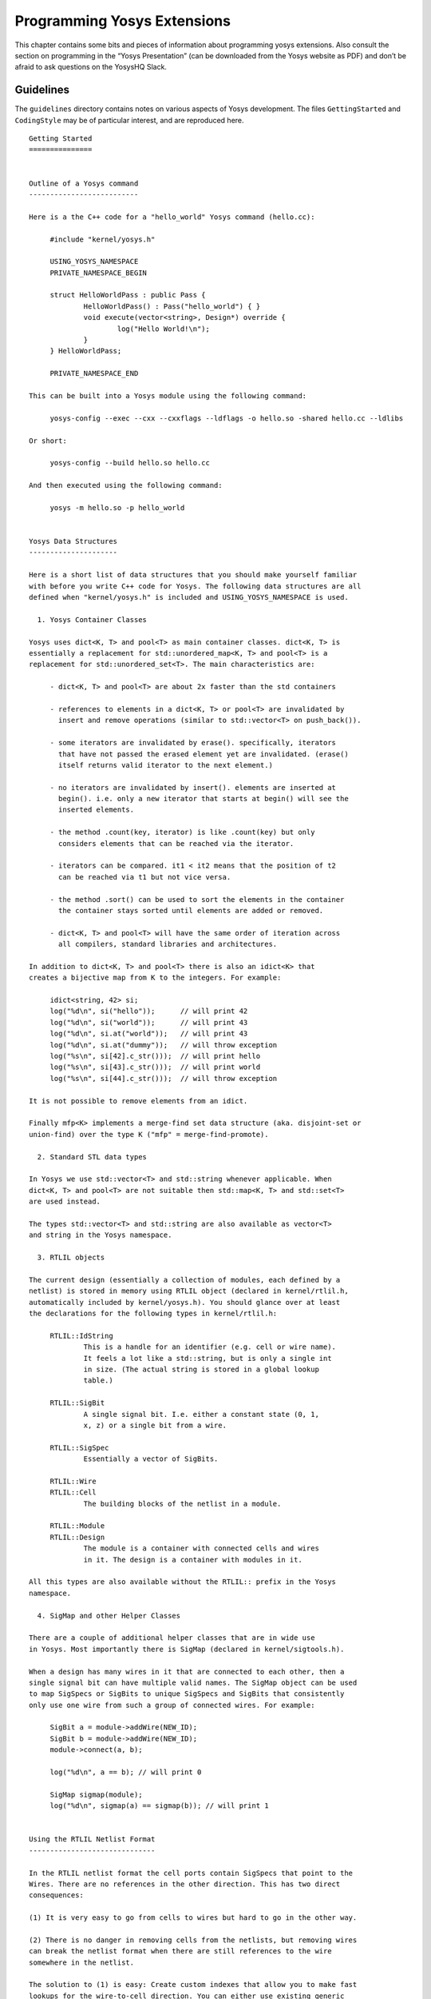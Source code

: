 .. _chapter:prog:

Programming Yosys Extensions
============================

This chapter contains some bits and pieces of information about
programming yosys extensions. Also consult the section on programming in
the “Yosys Presentation” (can be downloaded from the Yosys website as
PDF) and don’t be afraid to ask questions on the YosysHQ Slack.

Guidelines
----------

The ``guidelines`` directory contains notes on various aspects of Yosys
development. The files ``GettingStarted`` and ``CodingStyle`` may be of
particular interest, and are reproduced here.

::

   Getting Started
   ===============


   Outline of a Yosys command
   --------------------------

   Here is a the C++ code for a "hello_world" Yosys command (hello.cc):

   	#include "kernel/yosys.h"

   	USING_YOSYS_NAMESPACE
   	PRIVATE_NAMESPACE_BEGIN

   	struct HelloWorldPass : public Pass {
   		HelloWorldPass() : Pass("hello_world") { }
   		void execute(vector<string>, Design*) override {
   			log("Hello World!\n");
   		}
   	} HelloWorldPass;

   	PRIVATE_NAMESPACE_END

   This can be built into a Yosys module using the following command:

   	yosys-config --exec --cxx --cxxflags --ldflags -o hello.so -shared hello.cc --ldlibs

   Or short:

   	yosys-config --build hello.so hello.cc

   And then executed using the following command:

   	yosys -m hello.so -p hello_world


   Yosys Data Structures
   ---------------------

   Here is a short list of data structures that you should make yourself familiar
   with before you write C++ code for Yosys. The following data structures are all
   defined when "kernel/yosys.h" is included and USING_YOSYS_NAMESPACE is used.

     1. Yosys Container Classes

   Yosys uses dict<K, T> and pool<T> as main container classes. dict<K, T> is
   essentially a replacement for std::unordered_map<K, T> and pool<T> is a
   replacement for std::unordered_set<T>. The main characteristics are:

   	- dict<K, T> and pool<T> are about 2x faster than the std containers

   	- references to elements in a dict<K, T> or pool<T> are invalidated by
   	  insert and remove operations (similar to std::vector<T> on push_back()).

   	- some iterators are invalidated by erase(). specifically, iterators
   	  that have not passed the erased element yet are invalidated. (erase()
   	  itself returns valid iterator to the next element.)

   	- no iterators are invalidated by insert(). elements are inserted at
   	  begin(). i.e. only a new iterator that starts at begin() will see the
   	  inserted elements.

   	- the method .count(key, iterator) is like .count(key) but only
   	  considers elements that can be reached via the iterator.

   	- iterators can be compared. it1 < it2 means that the position of t2
   	  can be reached via t1 but not vice versa.

   	- the method .sort() can be used to sort the elements in the container
   	  the container stays sorted until elements are added or removed.

   	- dict<K, T> and pool<T> will have the same order of iteration across
   	  all compilers, standard libraries and architectures.

   In addition to dict<K, T> and pool<T> there is also an idict<K> that
   creates a bijective map from K to the integers. For example:

   	idict<string, 42> si;
   	log("%d\n", si("hello"));      // will print 42
   	log("%d\n", si("world"));      // will print 43
   	log("%d\n", si.at("world"));   // will print 43
   	log("%d\n", si.at("dummy"));   // will throw exception
   	log("%s\n", si[42].c_str()));  // will print hello
   	log("%s\n", si[43].c_str()));  // will print world
   	log("%s\n", si[44].c_str()));  // will throw exception

   It is not possible to remove elements from an idict.

   Finally mfp<K> implements a merge-find set data structure (aka. disjoint-set or
   union-find) over the type K ("mfp" = merge-find-promote).

     2. Standard STL data types

   In Yosys we use std::vector<T> and std::string whenever applicable. When
   dict<K, T> and pool<T> are not suitable then std::map<K, T> and std::set<T>
   are used instead.

   The types std::vector<T> and std::string are also available as vector<T>
   and string in the Yosys namespace.

     3. RTLIL objects

   The current design (essentially a collection of modules, each defined by a
   netlist) is stored in memory using RTLIL object (declared in kernel/rtlil.h,
   automatically included by kernel/yosys.h). You should glance over at least
   the declarations for the following types in kernel/rtlil.h:

   	RTLIL::IdString
   		This is a handle for an identifier (e.g. cell or wire name).
   		It feels a lot like a std::string, but is only a single int
   		in size. (The actual string is stored in a global lookup
   		table.)

   	RTLIL::SigBit
   		A single signal bit. I.e. either a constant state (0, 1,
   		x, z) or a single bit from a wire.

   	RTLIL::SigSpec
   		Essentially a vector of SigBits.

   	RTLIL::Wire
   	RTLIL::Cell
   		The building blocks of the netlist in a module.

   	RTLIL::Module
   	RTLIL::Design
   		The module is a container with connected cells and wires
   		in it. The design is a container with modules in it.

   All this types are also available without the RTLIL:: prefix in the Yosys
   namespace.

     4. SigMap and other Helper Classes

   There are a couple of additional helper classes that are in wide use
   in Yosys. Most importantly there is SigMap (declared in kernel/sigtools.h).

   When a design has many wires in it that are connected to each other, then a
   single signal bit can have multiple valid names. The SigMap object can be used
   to map SigSpecs or SigBits to unique SigSpecs and SigBits that consistently
   only use one wire from such a group of connected wires. For example:

   	SigBit a = module->addWire(NEW_ID);
   	SigBit b = module->addWire(NEW_ID);
   	module->connect(a, b);

   	log("%d\n", a == b); // will print 0

   	SigMap sigmap(module);
   	log("%d\n", sigmap(a) == sigmap(b)); // will print 1


   Using the RTLIL Netlist Format
   ------------------------------

   In the RTLIL netlist format the cell ports contain SigSpecs that point to the
   Wires. There are no references in the other direction. This has two direct
   consequences:

   (1) It is very easy to go from cells to wires but hard to go in the other way.

   (2) There is no danger in removing cells from the netlists, but removing wires
   can break the netlist format when there are still references to the wire
   somewhere in the netlist.

   The solution to (1) is easy: Create custom indexes that allow you to make fast
   lookups for the wire-to-cell direction. You can either use existing generic
   index structures to do that (such as the ModIndex class) or write your own
   index. For many application it is simplest to construct a custom index. For
   example:

   	SigMap sigmap(module);
   	dict<SigBit, Cell*> sigbit_to_driver_index;

   	for (auto cell : module->cells())
   		for (auto &conn : cell->connections())
   			if (cell->output(conn.first))
   				for (auto bit : sigmap(conn.second))
   					sigbit_to_driver_index[bit] = cell;

   Regarding (2): There is a general theme in Yosys that you don't remove wires
   from the design. You can rename them, unconnect them, but you do not actually remove
   the Wire object from the module. Instead you let the "clean" command take care
   of the dangling wires. On the other hand it is safe to remove cells (as long as
   you make sure this does not invalidate a custom index you are using in your code).


   Example Code
   ------------

   The following yosys commands are a good starting point if you are looking for examples
   of how to use the Yosys API:

   	manual/CHAPTER_Prog/stubnets.cc
   	manual/PRESENTATION_Prog/my_cmd.cc


   Script Passes
   -------------

   The ScriptPass base class can be used to implement passes that just call other passes,
   like a script. Examples for such passes are:

   	techlibs/common/prep.cc
   	techlibs/common/synth.cc

   In some cases it is easier to implement such a pass as regular pass, for example when
   ScriptPass doesn't provide the type of flow control desired. (But many of the
   script passes in Yosys that don't use ScriptPass simply predate the ScriptPass base
   class.) Examples for such passes are:

   	passes/opt/opt.cc
   	passes/proc/proc.cc

   Whether they use the ScriptPass base-class or not, a pass should always either
   call other passes without doing any non-trivial work itself, or should implement
   a non-trivial algorithm but not call any other passes. The reason for this is that
   this helps containing complexity in individual passes and simplifies debugging the
   entire system.

   Exceptions to this rule should be rare and limited to cases where calling other
   passes is optional and only happens when requested by the user (such as for
   example `techmap -autoproc`), or where it is about commands that are "top-level
   commands" in their own right, not components to be used in regular synthesis
   flows (such as the `bugpoint` command).

   A pass that would "naturally" call other passes and also do some work itself
   should be re-written in one of two ways:

   1) It could be re-written as script pass with the parts that are not calls
   to other passes factored out into individual new passes. Usually in those
   cases the new sub passes share the same prefix as the top-level script pass.

   2) It could be re-written so that it already expects the design in a certain
   state, expecting the calling script to set up this state before calling the
   pass in questions.

   Many back-ends are examples for the 2nd approach. For example, `write_aiger`
   does not convert the design into AIG representation, but expects the design
   to be already in this form, and prints an `Unsupported cell type` error
   message otherwise.


   Notes on the existing codebase
   ------------------------------

   For historical reasons not all parts of Yosys adhere to the current coding
   style. When adding code to existing parts of the system, adhere to this guide
   for the new code instead of trying to mimic the style of the surrounding code.

::

   Coding Style
   ============


   Formatting of code
   ------------------

   - Yosys code is using tabs for indentation. Tabs are 8 characters.

   - A continuation of a statement in the following line is indented by
     two additional tabs.

   - Lines are as long as you want them to be. A good rule of thumb is
     to break lines at about column 150.

   - Opening braces can be put on the same or next line as the statement
     opening the block (if, switch, for, while, do). Put the opening brace
     on its own line for larger blocks, especially blocks that contains
     blank lines.

   - Otherwise stick to the Linux Kernel Coding Style:
       https://www.kernel.org/doc/Documentation/CodingStyle


   C++ Language
   -------------

   Yosys is written in C++11. At the moment only constructs supported by
   gcc 4.8 are allowed in Yosys code. This will change in future releases.

   In general Yosys uses "int" instead of "size_t". To avoid compiler
   warnings for implicit type casts, always use "GetSize(foobar)" instead
   of "foobar.size()". (GetSize() is defined in kernel/yosys.h)

   Use range-based for loops whenever applicable.

The “stubsnets” Example Module
------------------------------

The following is the complete code of the “stubsnets” example module. It
is included in the Yosys source distribution as
``manual/CHAPTER_Prog/stubnets.cc``.

.. code:: c++
   :number-lines:

   // This is free and unencumbered software released into the public domain.
   //
   // Anyone is free to copy, modify, publish, use, compile, sell, or
   // distribute this software, either in source code form or as a compiled
   // binary, for any purpose, commercial or non-commercial, and by any
   // means.

   #include "kernel/yosys.h"
   #include "kernel/sigtools.h"

   #include <string>
   #include <map>
   #include <set>

   USING_YOSYS_NAMESPACE
   PRIVATE_NAMESPACE_BEGIN

   // this function is called for each module in the design
   static void find_stub_nets(RTLIL::Design *design, RTLIL::Module *module, bool report_bits)
   {
   	// use a SigMap to convert nets to a unique representation
   	SigMap sigmap(module);

   	// count how many times a single-bit signal is used
   	std::map<RTLIL::SigBit, int> bit_usage_count;

   	// count output lines for this module (needed only for summary output at the end)
   	int line_count = 0;

   	log("Looking for stub wires in module %s:\n", RTLIL::id2cstr(module->name));

   	// For all ports on all cells
   	for (auto &cell_iter : module->cells_)
   	for (auto &conn : cell_iter.second->connections())
   	{
   		// Get the signals on the port
   		// (use sigmap to get a uniqe signal name)
   		RTLIL::SigSpec sig = sigmap(conn.second);

   		// add each bit to bit_usage_count, unless it is a constant
   		for (auto &bit : sig)
   			if (bit.wire != NULL)
   				bit_usage_count[bit]++;
   	}

   	// for each wire in the module
   	for (auto &wire_iter : module->wires_)
   	{
   		RTLIL::Wire *wire = wire_iter.second;

   		// .. but only selected wires
   		if (!design->selected(module, wire))
   			continue;

   		// add +1 usage if this wire actually is a port
   		int usage_offset = wire->port_id > 0 ? 1 : 0;

   		// we will record which bits of the (possibly multi-bit) wire are stub signals
   		std::set<int> stub_bits;

   		// get a signal description for this wire and split it into separate bits
   		RTLIL::SigSpec sig = sigmap(wire);

   		// for each bit (unless it is a constant):
   		// check if it is used at least two times and add to stub_bits otherwise
   		for (int i = 0; i < GetSize(sig); i++)
   			if (sig[i].wire != NULL && (bit_usage_count[sig[i]] + usage_offset) < 2)
   				stub_bits.insert(i);

   		// continue if no stub bits found
   		if (stub_bits.size() == 0)
   			continue;

   		// report stub bits and/or stub wires, don't report single bits
   		// if called with report_bits set to false.
   		if (GetSize(stub_bits) == GetSize(sig)) {
   			log("  found stub wire: %s\n", RTLIL::id2cstr(wire->name));
   		} else {
   			if (!report_bits)
   				continue;
   			log("  found wire with stub bits: %s [", RTLIL::id2cstr(wire->name));
   			for (int bit : stub_bits)
   				log("%s%d", bit == *stub_bits.begin() ? "" : ", ", bit);
   			log("]\n");
   		}

   		// we have outputted a line, increment summary counter
   		line_count++;
   	}

   	// report summary
   	if (report_bits)
   		log("  found %d stub wires or wires with stub bits.\n", line_count);
   	else
   		log("  found %d stub wires.\n", line_count);
   }

   // each pass contains a singleton object that is derived from Pass
   struct StubnetsPass : public Pass {
   	StubnetsPass() : Pass("stubnets") { }
   	void execute(std::vector<std::string> args, RTLIL::Design *design) override
   	{
   		// variables to mirror information from passed options
   		bool report_bits = 0;

   		log_header(design, "Executing STUBNETS pass (find stub nets).\n");

   		// parse options
   		size_t argidx;
   		for (argidx = 1; argidx < args.size(); argidx++) {
   			std::string arg = args[argidx];
   			if (arg == "-report_bits") {
   				report_bits = true;
   				continue;
   			}
   			break;
   		}

   		// handle extra options (e.g. selection)
   		extra_args(args, argidx, design);

   		// call find_stub_nets() for each module that is either
   		// selected as a whole or contains selected objects.
   		for (auto &it : design->modules_)
   			if (design->selected_module(it.first))
   				find_stub_nets(design, it.second, report_bits);
   	}
   } StubnetsPass;

   PRIVATE_NAMESPACE_END

.. code:: makefile
   :number-lines:

   test: stubnets.so
   	yosys -ql test1.log -m ./stubnets.so test.v -p "stubnets"
   	yosys -ql test2.log -m ./stubnets.so test.v -p "opt; stubnets"
   	yosys -ql test3.log -m ./stubnets.so test.v -p "techmap; opt; stubnets -report_bits"
   	tail test1.log test2.log test3.log

   stubnets.so: stubnets.cc
   	yosys-config --exec --cxx --cxxflags --ldflags -o $@ -shared $^ --ldlibs

   clean:
   	rm -f test1.log test2.log test3.log
   	rm -f stubnets.so stubnets.d

.. code:: verilog
   :number-lines:

   module uut(in1, in2, in3, out1, out2);

   input [8:0] in1, in2, in3;
   output [8:0] out1, out2;

   assign out1 = in1 + in2 + (in3 >> 4);

   endmodule
